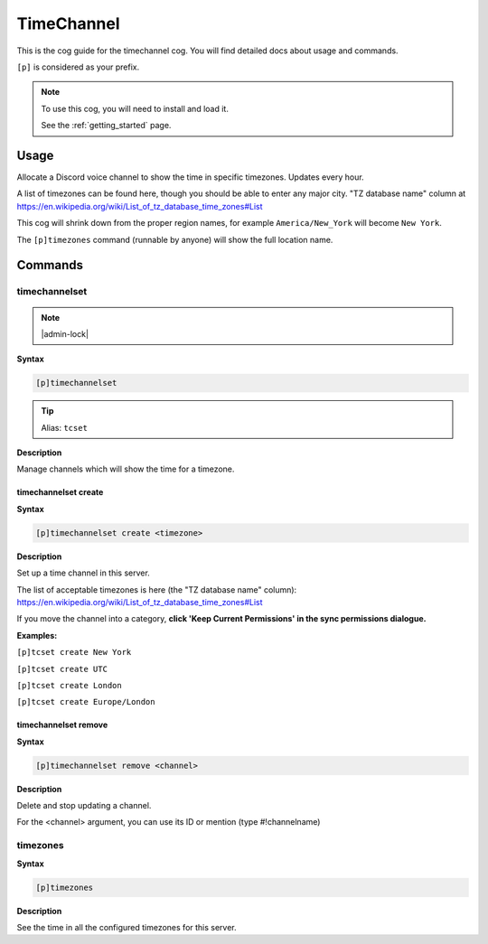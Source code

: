 .. _timechannel:

===========
TimeChannel
===========

This is the cog guide for the timechannel cog. You will
find detailed docs about usage and commands.

``[p]`` is considered as your prefix.

.. note::

    To use this cog, you will need to install and load it.

    See the :ref:`getting_started` page.

.. _timechannel-usage:

-----
Usage
-----

Allocate a Discord voice channel to show the time in specific timezones. Updates every hour.

A list of timezones can be found here, though you should be able to enter any major city.
"TZ database name" column at https://en.wikipedia.org/wiki/List_of_tz_database_time_zones#List

This cog will shrink down from the proper region names, for example ``America/New_York``
will become ``New York``.

The ``[p]timezones`` command (runnable by anyone) will show the full location name.


.. _timechannel-commands:

--------
Commands
--------

.. _timechannel-command-timechannelset:

^^^^^^^^^^^^^^
timechannelset
^^^^^^^^^^^^^^

.. note:: |admin-lock|

**Syntax**

.. code-block:: none

    [p]timechannelset 

.. tip:: Alias: ``tcset``

**Description**

Manage channels which will show the time for a timezone.

.. _timechannel-command-timechannelset-create:

"""""""""""""""""""""
timechannelset create
"""""""""""""""""""""

**Syntax**

.. code-block:: none

    [p]timechannelset create <timezone>

**Description**

Set up a time channel in this server.

The list of acceptable timezones is here (the "TZ database name" column):
https://en.wikipedia.org/wiki/List_of_tz_database_time_zones#List

If you move the channel into a category, **click 'Keep Current Permissions' in the sync
permissions dialogue.**

**Examples:**

``[p]tcset create New York``

``[p]tcset create UTC``

``[p]tcset create London``

``[p]tcset create Europe/London``

.. _timechannel-command-timechannelset-remove:

"""""""""""""""""""""
timechannelset remove
"""""""""""""""""""""

**Syntax**

.. code-block:: none

    [p]timechannelset remove <channel>

**Description**

Delete and stop updating a channel.

For the <channel> argument, you can use its ID or mention (type #!channelname)

.. _timechannel-command-timezones:

^^^^^^^^^
timezones
^^^^^^^^^

**Syntax**

.. code-block:: none

    [p]timezones 

**Description**

See the time in all the configured timezones for this server.
